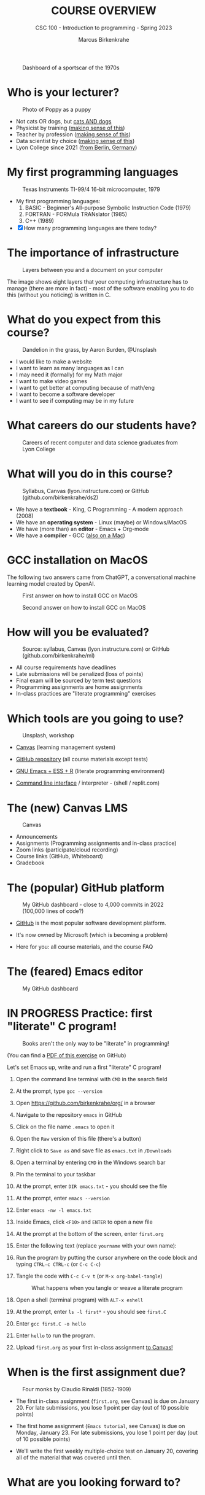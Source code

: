 #+TITLE:COURSE OVERVIEW
#+AUTHOR: Marcus Birkenkrahe
#+SUBTITLE: CSC 100 - Introduction to programming - Spring 2023
#+STARTUP: overview hideblocks indent
#+OPTIONS: toc:nil num:nil ^:nil
#+attr_latex: :width 400px
#+caption: Dashboard of a sportscar of the 1970s
[[../img/cover.jpg]]
* Who is your lecturer?
#+attr_latex: :width 400px
#+caption: Photo of Poppy as a puppy
[[../img/0_poppy.png]]

- Not cats OR dogs, but [[https://drive.google.com/file/d/1z-0cbqfXPA_6HMgIxb043CN5qCUJLEYz/view?usp=sharing][cats AND dogs]]
- Physicist by training ([[https://images.nature.com/original/magazine-assets/d41586-022-01388-6/d41586-022-01388-6_20499086.jpg][making sense of this]])
- Teacher by profession ([[https://m.media-amazon.com/images/I/91UJz-ti6BL.jpg][making sense of this]])
- Data scientist by choice ([[https://media.wired.com/photos/601c6246898afb612573ad4c/master/w_960,c_limit/BLACK%20SUN%20#34.jpg][making sense of this]])
- Lyon College since 2021 ([[https://www.visitberlin.de/system/files/styles/visitberlin_hero_visitberlin_desktop_2x/private/image/eberswalderstrasse26_c_visitBerlin_Foto_Dagmar_Schwelle_web.jpg?h=1c9b88c9&itok=xMVdiKwM][from Berlin, Germany]])
* My first programming languages
#+attr_latex: :width 400px
#+caption: Texas Instruments TI-99/4 16-bit microcomputer, 1979
[[../img/0_ti99.jpg]]

- My first programming languages:
  1) BASIC - Beginner's All-purpose Symbolic Instruction Code (1979)
  2) FORTRAN - FORMula TRANslator (1985)
  3) C++ (1989)

- [X] How many programming languages are there today?
* The importance of infrastructure
#+attr_latex: :width 400px
#+caption: Layers between you and a document on your computer
[[../img/0_infrastructure.jpg]]

The image shows eight layers that your computing infrastructure has to
manage (there are more in fact) - most of the software enabling you to
do this (without you noticing) is written in C.

* What do you expect from this course?
#+attr_latex: :width 400px
#+caption: Dandelion in the grass, by Aaron Burden, @Unsplash
[[../img/0_expectations.jpg]]

- I would like to make a website
- I want to learn as many languages as I can
- I may need it (formally) for my Math major
- I want to make video games
- I want to get better at computing because of math/eng
- I want to become a software developer
- I want to see if computing may be in my future

* What careers do our students have?
#+attr_latex: :width 400px
#+caption: Careers of recent computer and data science graduates from Lyon College
[[../img/0_careers.png]]

* What will you do in this course?
#+attr_latex: :width 300px
#+caption: Syllabus, Canvas (lyon.instructure.com) or GitHub (github.com/birkenkrahe/ds2)
[[../img/0_schedule.png]]

- We have a *textbook* - King, C Programming - A modern approach (2008)
- We have an *operating system* - Linux (maybe) or Windows/MacOS
- We have (more than) an *editor* - Emacs + Org-mode
- We have a *compiler* - GCC ([[https://raw.githubusercontent.com/birkenkrahe/cc/piHome/img/0_gcc_mac.png][also on a Mac]])

* GCC installation on MacOS

The following two answers came from ChatGPT, a conversational machine
learning model created by OpenAI.
#+attr_latex: :width 400px
#+caption: First answer on how to install GCC on MacOS
[[../img/0_gcc_mac.png]]
#+attr_latex: :width 400px
#+caption: Second answer on how to install GCC on MacOS 
[[../img/0_gcc_mac_new.png]]
   
* How will you be evaluated?
#+attr_latex: :width 400px
#+caption: Source: syllabus, Canvas (lyon.instructure.com) or GitHub (github.com/birkenkrahe/ml)
[[../img/0_grades.png]]

- All course requirements have deadlines
- Late submissions will be penalized (loss of points)
- Final exam will be sourced by term test questions
- Programming assignments are home assignments
- In-class practices are "literate programming" exercises

* Which tools are you going to use?
#+attr_latex: :width 400px
#+caption: Unsplash, workshop
[[../img/0_tools.jpg]]

- [[https://lyon.instructure.com/][Canvas]] (learning management system)

- [[https://github.com/birkenkrahe/cc][GitHub repository]] (all course materials except tests)

- [[https://github.com/birkenkrahe/org/blob/master/FAQ.org][GNU Emacs + ESS + R]] (literate programming environment)

- [[https://en.wikipedia.org/wiki/Command-line_interface][Command line interface]] / interpreter - (shell / replit.com)

* The (new) Canvas LMS
#+attr_latex: :width 400px
#+caption: Canvas
[[../img/0_canvas.png]]

- Announcements
- Assignments (Programming assignments and in-class practice)
- Zoom links (participate/cloud recording)
- Course links (GitHub, Whiteboard)
- Gradebook

* The (popular) GitHub platform
#+attr_latex: :width 400px
#+caption: My GitHub dashboard - close to 4,000 commits in 2022 (100,000 lines of code?)
[[../img/0_github.png]]

- [[https://github.com/birkenkrahe][GitHub]] is the most popular software development platform.

- It's now owned by Microsoft (which is becoming a problem)

- Here for you: all course materials, and the course FAQ

* The (feared) Emacs editor
#+attr_latex: :width 400px
#+caption: My GitHub dashboard
[[../img/0_litprog.png]]

* IN PROGRESS Practice: first "literate" C program!
#+attr_latex: :width 400px
#+caption: Books aren't the only way to be "literate" in programming!
[[../img/0_books.png]]

(You can find a [[https://github.com/birkenkrahe/cc/blob/piHome/pdf/first_org_print.pdf][PDF of this exercise]] on GitHub)

Let's set Emacs up, write and run a first "literate" C program!

1) Open the command line terminal with ~CMD~ in the search field

2) At the prompt, type ~gcc --version~

3) Open https://github.com/birkenkrahe/org/ in a browser

4) Navigate to the repository ~emacs~ in GitHub

5) Click on the file name ~.emacs~ to open it

6) Open the ~Raw~ version of this file (there's a button)

7) Right click to ~Save as~ and save file as ~emacs.txt~ in ~/Downloads~

8) Open a terminal by entering ~CMD~ in the Windows search bar

9) Pin the terminal to your taskbar

10) At the prompt, enter ~DIR emacs.txt~ - you should see the file

11) At the prompt, enter ~emacs --version~

12) Enter ~emacs -nw -l emacs.txt~

13) Inside Emacs, click ~<F10>~ and ~ENTER~ to open a new file

14) At the prompt at the bottom of the screen, enter ~first.org~

15) Enter the following text (replace ~yourname~ with your own name):
    #+attr_latex: :width 400px
    [[../img/0_first.png]]

16) Run the program by putting the cursor anywhere on the code block
    and typing ~CTRL-c CTRL-c~ (or ~C-c C-c~)

17) Tangle the code with ~C-c C-v t~ (or ~M-x org-babel-tangle~)
    #+attr_latex: :width 400px
    #+caption: What happens when you tangle or weave a literate program
    [[../img/0_litprog1.png]]

18) Open a shell (terminal program) with ~ALT-x eshell~

19) At the prompt, enter ~ls -l first*~ - you should see ~first.C~

20) Enter ~gcc first.C -o hello~

21) Enter ~hello~ to run the program.

22) Upload ~first.org~ as your first in-class assignment [[https://lyon.instructure.com/courses/1041/assignments/5889][to Canvas!]]

* When is the first assignment due?
#+attr_latex: :width 400px
#+caption: Four monks by Claudio Rinaldi (1852-1909)
[[../img/0_monks.png]]

- The first in-class assignment (~first.org~, see Canvas) is due on
  January 20. For late submissions, you lose 1 point per day (out of
  10 possible points)

- The first home assignment (~Emacs tutorial~, see Canvas) is due on
  Monday, January 23. For late submissions, you lose 1 point per day
  (out of 10 possible points)
  
- We'll write the first weekly multiple-choice test on January 20,
  covering all of the material that was covered until then.

* What are you looking forward to?
#+attr_latex: :width 400px
[[../img/0_package.jpg]]

* Next
#+attr_latex: :width 400px
#+caption: Introduction to C programming
[[../img/0_gnuemacs.png]]

#+attr_latex: :width 400px
#+caption: Introduction to C programming
[[../img/0_cprogramming.png]]

* Glossary

| TERM                  | MEANING                                       |
|-----------------------+-----------------------------------------------|
| Meta data             | Data about data (e.g. layout instructions)    |
| Infrastructure        | Computing roadworks: hardware and software    |
| Editor                | Program to write programs in                  |
| Compiler              | Program to turn source into machine code      |
| ~gcc~                   | The GNU C compiler                            |
| Source code           | Code for humans to read and edit (~.c~)         |
| Machine code          | Code for machines to execute (~.exe~)           |
| [[https://en.wikipedia.org/wiki/Git][Git]]                   | Software version control system (2005)        |
| [[https://www.gnu.org/software/emacs/][Emacs]]                 | Extensible editor written in Lisp (1985)      |
| FOSS                  | Free and Open Source Software                 |
| [[https://en.wikipedia.org/wiki/Linux][Linux]]                 | FOSS operating system (1991)                  |
| Windows, MacOS        | Commercial OS (Microsoft, Apple)              |
| Android               | Linux for smartphones (Google)                |
| iOS                   | MacOS for Apple smartphones                   |
| Command line          | Terminal, shell program to talk to the OS     |
| Prompt                | Location on your computer, e.g. ~C:\User\~      |
| Raw file              | No control characters for syntax highlighting |
| Syntax highlighting   | Making programming language visible           |
| ~DIR~                   | Windows command to list files                 |
| ~cd~                    | Command to change directory                   |
| Literate pgm          | Doc + code + output for humans and machines   |
| Org-mode              | Plugin for Emacs to edit Org files (~.org~)     |
| Dunning-Kruger effect | Illustrating ignorance of your own ignorance  |

* References

- King K N (2008). C Programming - A Modern Approach. Norton.
